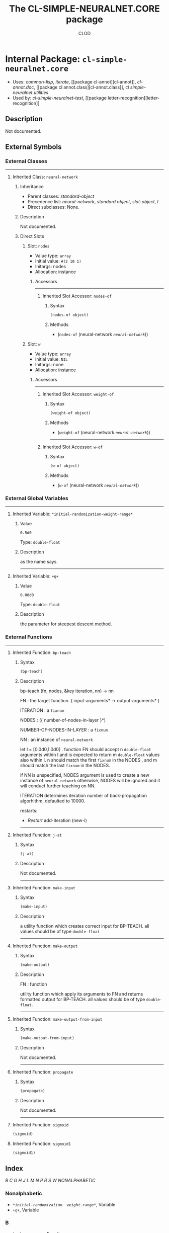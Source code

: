 #+TITLE: The CL-SIMPLE-NEURALNET.CORE package
#+AUTHOR: CLOD
#+EMAIL: your@email.here
#+LINK: hs http://www.lispworks.com/reference/HyperSpec//%s
#+STARTUP: showall
#+OPTIONS: toc:2 H:3 @:t tags:nil

# link target 2: <<cl-simple-neuralnet.core>>
# link target: <<package cl-simple-neuralnet.core>>


* Internal Package: =cl-simple-neuralnet.core=                           :package:

- Uses:
    [[package common-lisp][common-lisp]], [[package iterate][iterate]], [[package
    cl-annot][cl-annot]], [[package cl-annot.doc][cl-annot.doc]], [[package cl
    annot.class][cl-annot.class]], [[package cl-simple-neuralnet.utilities][cl
    simple-neuralnet.utilities]]
- Used by:
    [[package cl-simple-neuralnet-test][cl-simple-neuralnet-test]], [[package
    letter-recognition][letter-recognition]]


** Description

Not documented.


** External Symbols




*** External Classes

-----

# link target 2: <<neural-network>>
# link target: <<class neural-network>>


**** Inherited Class: =neural-network=                                        :class:


***** Inheritance

- Parent classes:
    [[class standard-object][standard-object]]
- Precedence list:
    [[class neural-network][neural-network]], [[class standard-object][standard
    object]], [[class slot-object][slot-object]], [[class t][t]]
- Direct subclasses:
    None.


***** Description

Not documented.


***** Direct Slots

# link target 2: <<nodes>>
# link target: <<slot nodes>>


****** Slot: =nodes=                                                             :slot:

- Value type: =array=
- Initial value: =#(2 10 1)=
- Initargs: nodes
- Allocation: instance


******* Accessors

-----

# link target 2: <<nodes-of>>
# link target: <<slot-accessor nodes-of>>


******** Inherited Slot Accessor: =nodes-of=                              :reader:writer:


********* Syntax

#+BEGIN_SRC lisp
(nodes-of object)
#+END_SRC


********* Methods

- (=nodes-of= (neural-network [[class neural-network][=neural-network=]]))





# link target 2: <<w>>
# link target: <<slot w>>


****** Slot: =w=                                                                 :slot:

- Value type: =array=
- Initial value: =NIL=
- Initargs: none
- Allocation: instance


******* Accessors

-----

# link target 2: <<weight-of>>
# link target: <<slot-accessor weight-of>>


******** Inherited Slot Accessor: =weight-of=                             :reader:writer:


********* Syntax

#+BEGIN_SRC lisp
(weight-of object)
#+END_SRC


********* Methods

- (=weight-of= (neural-network [[class neural-network][=neural-network=]]))



-----

# link target 2: <<w-of>>
# link target: <<slot-accessor w-of>>


******** Inherited Slot Accessor: =w-of=                                  :reader:writer:


********* Syntax

#+BEGIN_SRC lisp
(w-of object)
#+END_SRC


********* Methods

- (=w-of= (neural-network [[class neural-network][=neural-network=]]))










*** External Global Variables

-----

# link target 2: <<*initial-randomization-weight-range*>>
# link target: <<variable *initial-randomization-weight-range*>>


**** Inherited Variable: =*initial-randomization-weight-range*=            :variable:


***** Value

: 0.5d0

Type: =double-float=


***** Description

as the name says.



-----

# link target 2: <<..2b..η..2b..>>
# link target: <<variable ..2b..η..2b..>>


**** Inherited Variable: =+η+=                                             :variable:


***** Value

: 0.08d0

Type: =double-float=


***** Description

the parameter for steepest descent method.





*** External Functions

-----

# link target 2: <<back-propagate>>
# link target: <<function back-propagate>>
**** Inherited Function: =bp-teach= 				   :function:


***** Syntax

#+BEGIN_SRC lisp
(bp-teach)
#+END_SRC

***** Description


bp-teach (fn, nodes, &key iteration, nn) -> nn

FN : the target function. ( input-arguments* -> output-arguments* )

ITERATION : a =fixnum=

NODES : ({ number-of-nodes-in-layer }*)

NUMBER-OF-NODES-IN-LAYER : a =fixnum=

NN : an instance of =neural-network=

let I = [0.0d0,1.0d0] .
function FN should accept n =double-float= arguments within I
and is expected to return m =double-float= values also within I.
n should match the first =fixnum= in the NODES , and m should
match the last =fixnum= in the NODES.

if NN is unspecified, NODES argument is used to create 
a new instance of =neural-network=
otherwise, NODES will be ignored and it will
conduct further teaching on NN.

ITERATION determines iteration number of
 back-propagation algorhithm, defaulted to 10000.

restarts:

+ /Restart/ add-iteration (new-i)




-----

# link target 2: <<generate-all-δ>>
# link target: <<function generate-all-δ>>

**** Inherited Function: =j-at= 				   :function:


***** Syntax

#+BEGIN_SRC lisp
(j-at)
#+END_SRC


***** Description

Not documented.



-----

# link target 2: <<layer-input>>
# link target: <<function layer-input>>

**** Inherited Function: =make-input= 				   :function:


***** Syntax

#+BEGIN_SRC lisp
(make-input)
#+END_SRC


***** Description

a utility function which creates correct input for BP-TEACH.
all values should be of type =double-float=



-----

# link target 2: <<make-output>>
# link target: <<function make-output>>

**** Inherited Function: =make-output= 				   :function:


***** Syntax

#+BEGIN_SRC lisp
(make-output)
#+END_SRC


***** Description


FN : function

utility function which apply its arguments to FN and returns formatted
output for BP-TEACH. all values should be of type =double-float=.



-----

# link target 2: <<make-output-from-input>>
# link target: <<function make-output-from-input>>

**** Inherited Function: =make-output-from-input= 		   :function:


***** Syntax

#+BEGIN_SRC lisp
(make-output-from-input)
#+END_SRC


***** Description

Not documented.



-----

# link target 2: <<mostout-δ>>
# link target: <<function mostout-δ>>

**** Inherited Function: =propagate= 				   :function:


***** Syntax

#+BEGIN_SRC lisp
(propagate)
#+END_SRC


***** Description

Not documented.



-----

# link target 2: <<sigmoid>>
# link target: <<function sigmoid>>

**** Inherited Function: =sigmoid=                                         :function:

#+BEGIN_SRC lisp
(sigmoid)
#+END_SRC

**** Inherited Function: =sigmoid1=                                        :function:

#+BEGIN_SRC lisp
(sigmoid1)
#+END_SRC


** Index

 [[index B][B]]  [[index C][C]]  [[index G][G]]  [[index H][H]]  [[index J][J]]
 [[index L][L]]  [[index M][M]]  [[index N][N]]  [[index P][P]]  [[index R][R]]
 [[index S][S]]  [[index W][W]]  [[index NONALPHABETIC][NONALPHABETIC]]  


*** Nonalphabetic


# link target: <<index NONALPHABETIC>>
- [[variable *initial-randomization-weight-range*][=*initial-randomization
  weight-range*=]], Variable
- [[variable ..2b..η..2b..][=+η+=]], Variable



*** B


# link target: <<index B>>
- [[function back-propagate][=back-propagate=]], Function
- [[function bp-teach][=bp-teach=]], Function



*** C


# link target: <<index C>>
- [[function copy-array][=alexandria.0.dev:copy-array=]], Function



*** G


# link target: <<index G>>
- [[function generate-all-δ][=generate-all-δ=]], Function



*** H


# link target: <<index H>>
- [[function hidden-δ][=hidden-δ=]], Function



*** J


# link target: <<index J>>
- [[function j-at][=j-at=]], Function



*** L


# link target: <<index L>>
- [[function layer-input][=layer-input=]], Function
- [[function layer-output][=layer-output=]], Function
- [[function layer-status-after-propagation][=layer-status-after
  propagation=]], Function



*** M


# link target: <<index M>>
- [[function make-input][=make-input=]], Function
- [[function make-output][=make-output=]], Function
- [[function make-output-from-input][=make-output-from-input=]], Function
- [[function make-weight][=cl-simple-neuralnet.core::make-weight=]], Function
- [[function mostout-δ][=mostout-δ=]], Function



*** N


# link target: <<index N>>
- [[class neural-network][=neural-network=]], Class
- [[function nodes-of][=nodes-of=]], Function



*** P


# link target: <<index P>>
- [[function propagate][=propagate=]], Function



*** R


# link target: <<index R>>
- [[function randomize][=cl-simple-neuralnet.core::randomize=]], Function
- [[function read-new-value][=cl-simple-neuralnet.core::read-new-value=]],
  Function



*** S


# link target: <<index S>>
- [[function sigmoid][=sigmoid=]], Function
- [[function sigmoid-inv1][=cl-simple-neuralnet.core::sigmoid-inv1=]], Function
- [[function sigmoid1][=sigmoid1=]], Function
- [[function sqdiff][=cl-simple-neuralnet.core::sqdiff=]], Function



*** W


# link target: <<index W>>
- [[function w-of][=w-of=]], Function
- [[function weight-of][=weight-of=]], Function




